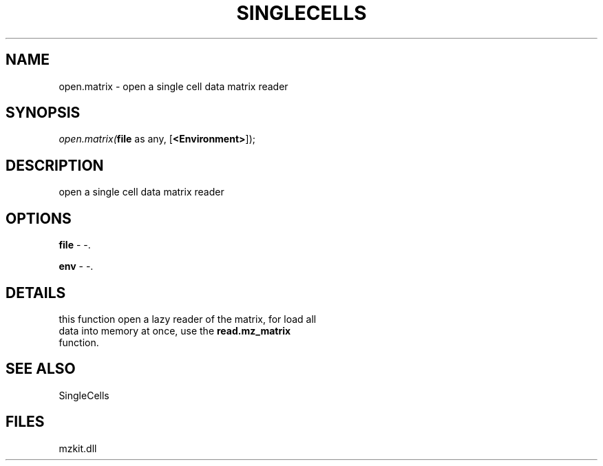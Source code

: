 .\" man page create by R# package system.
.TH SINGLECELLS 1 2000-Jan "open.matrix" "open.matrix"
.SH NAME
open.matrix \- open a single cell data matrix reader
.SH SYNOPSIS
\fIopen.matrix(\fBfile\fR as any, 
[\fB<Environment>\fR]);\fR
.SH DESCRIPTION
.PP
open a single cell data matrix reader
.PP
.SH OPTIONS
.PP
\fBfile\fB \fR\- -. 
.PP
.PP
\fBenv\fB \fR\- -. 
.PP
.SH DETAILS
.PP
this function open a lazy reader of the matrix, for load all 
 data into memory at once, use the \fBread.mz_matrix\fR 
 function.
.PP
.SH SEE ALSO
SingleCells
.SH FILES
.PP
mzkit.dll
.PP
